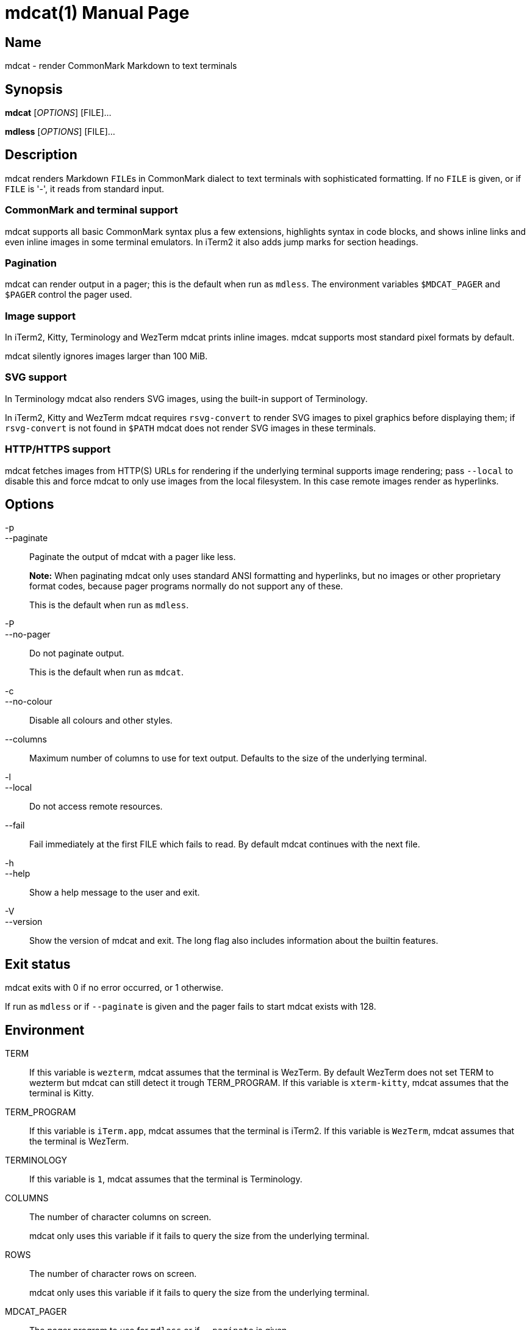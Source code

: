 = mdcat(1)
Sebastian Wiesner <sebastian@swsnr.de>
:doctype: manpage
:revnumber: 0.26.1
:revdate: 2022-02-12
:mansource: mdcat {revnumber}
:manmanual: mdcat

== Name

mdcat - render CommonMark Markdown to text terminals

== Synopsis

*mdcat* [_OPTIONS_] [FILE]...

*mdless* [_OPTIONS_] [FILE]...

== Description

mdcat renders Markdown ``FILE``s in CommonMark dialect to text terminals with sophisticated formatting.
If no `FILE` is given, or if `FILE` is '-', it reads from standard input.

=== CommonMark and terminal support

mdcat supports all basic CommonMark syntax plus a few extensions, highlights syntax in code blocks, and shows inline links and even inline images in some terminal emulators.
In iTerm2 it also adds jump marks for section headings.

=== Pagination

mdcat can render output in a pager; this is the default when run as `mdless`.
The environment variables `$MDCAT_PAGER` and `$PAGER` control the pager used.

=== Image support

In iTerm2, Kitty, Terminology and WezTerm mdcat prints inline images.
mdcat supports most standard pixel formats by default.

mdcat silently ignores images larger than 100 MiB.

=== SVG support

In Terminology mdcat also renders SVG images, using the built-in support of Terminology.

In iTerm2, Kitty and WezTerm mdcat requires `rsvg-convert` to render SVG images to pixel graphics before displaying them;
if `rsvg-convert` is not found in `$PATH` mdcat does not render SVG images in these terminals.

=== HTTP/HTTPS support

mdcat fetches images from HTTP(S) URLs for rendering if the underlying terminal supports image rendering;
pass `--local` to disable this and force mdcat to only use images from the local filesystem.
In this case remote images render as hyperlinks.

== Options

-p::
--paginate::
    Paginate the output of mdcat with a pager like less.
+
**Note:** When paginating mdcat only uses standard ANSI formatting and hyperlinks, but no images or other proprietary format codes, because pager programs normally do not support any of these.
+
This is the default when run as `mdless`.

-P::
--no-pager::
    Do not paginate output.
+
This is the default when run as `mdcat`.

-c::
--no-colour::
    Disable all colours and other styles.

--columns::
    Maximum number of columns to use for text output.
    Defaults to the size of the underlying terminal.

-l::
--local::
    Do not access remote resources.

--fail::
    Fail immediately at the first FILE which fails to read.
    By default mdcat continues with the next file.

-h::
--help::
    Show a help message to the user and exit.

-V::
--version::
    Show the version of mdcat and exit.
    The long flag also includes information about the builtin features.


== Exit status

mdcat exits with 0 if no error occurred, or 1 otherwise.

If run as `mdless` or if `--paginate` is given and the pager fails to start mdcat exists with 128.

== Environment

TERM::
    If this variable is `wezterm`, mdcat assumes that the terminal is WezTerm. By default WezTerm does not set TERM to wezterm but mdcat can still detect it trough TERM_PROGRAM.
    If this variable is `xterm-kitty`, mdcat assumes that the terminal is Kitty.

TERM_PROGRAM::
    If this variable is `iTerm.app`, mdcat assumes that the terminal is iTerm2.
    If this variable is `WezTerm`, mdcat assumes that the terminal is WezTerm.

TERMINOLOGY::
    If this variable is `1`, mdcat assumes that the terminal is Terminology.

COLUMNS::
    The number of character columns on screen.
+
mdcat only uses this variable if it fails to query the size from the underlying terminal.

ROWS::
    The number of character rows on screen.
+
mdcat only uses this variable if it fails to query the size from the underlying terminal.

MDCAT_PAGER::
    The pager program to use for `mdless` or if `--paginate` is given.
+
The pager program must support basic ANSI formatting sequences, like e.g. `less -R`.
+
The value of this variable is subject to shell-like word-splitting.
It is **not** subject to any kind of expansion or substitution (e.g. parameter expansion, process subsitution, etc.).
+
If set to an empty value, mdcat completely disables pagination.

PAGER::
    The pager program to use if `$MDCAT_PAGER` is unset.
+
Subject to the same rules as `$MDCAT_PAGER`.
+
If both `$PAGER` and `$MDCAT_PAGER` are unset use `less -R` as pager.

http_proxy::
https_proxy::
HTTPS_PROXY::
all_proxy::
ALL_PROXY::
    Proxies for HTTP, HTTPS, or both protocols, to use when fetching images.
+
Each variable provides the proxy for the corresponding protocol as URL, e.g. ``http://proxy.example.com:3128``.
+
The lowercase name takes precedence; note that `$http_proxy` deliberately has no uppercase variant.

no_proxy::
NO_PROXY::
    A comma-separated list of host/domain names or IP address not to use a proxy for.
+
Matches partial hostnames (e.g. `example.org` also disables proxy for `www.example.org`), but always at name boundaries.

RUST_LOG::
    Directives to configure output of tracing information.
+
See <https://docs.rs/tracing-subscriber/latest/tracing_subscriber/struct.EnvFilter.html#directives> for syntax details; use `RUST_LOG=trace` for complete debugging information, and `RUST_LOG=mdcat::render=trace` to trace rendering only.

== Conforming to

=== CommonMark support and extensions

mdcat supports version 0.29 of the https://spec.commonmark.org/[CommonMark Spec], plus https://github.github.com/gfm/#task-list-items-extension-[Task lists] and https://github.github.com/gfm/#strikethrough-extension-[strikethrough], through https://github.com/raphlinus/pulldown-cmark[pulldown-cmark].

mdcat does **not** yet support footnotes and https://github.github.com/gfm/#tables-extension-[tables].
mdcat parses HTML blocks and inline tags but does not apply special rendering; it prints HTML as is.

=== Terminal support

Unless `--no-colour` is given, mdcat translates CommonMark text into ANSI formatted text, with standard SGR formatting codes and hyperlinks.
It uses bold (SGR 1), italic (SGR 3) and strikethrough (SGR 9) formatting, and the standard 4-bit color sequences, as well as https://gist.github.com/egmontkob/eb114294efbcd5adb1944c9f3cb5feda[OSC 8] for hyperlinks.
It does not use 8-bit or 24-bit color sequences, though this may change in future releases.

Additionally, it uses proprietary escape code if it detects specific terminal emulators:

* https://iterm2.com/[iTerm2]: Inline images (https://iterm2.com/documentation-images.html[iTerm2 protocol]) and
https://iterm2.com/documentation-escape-codes.html[Marks].
* https://github.com/kovidgoyal/kitty[Kitty]: Inline images (https://sw.kovidgoyal.net/kitty/graphics-protocol.html[Kitty Graphics protocol]).
* http://terminolo.gy[Terminology]: Inline images (terminology protocol).
* https://wezfurlong.org/wezterm/[WezTerm]: Inline images (iTerm2 protocol, see above).

== Bugs

Please report bugs to https://codeberg.org/flausch/mdcat/issues.

Currently mdcat does not yet wrap text to column limits, and does not provide means to customize styles and colours.

== Examples

mdcat hello - world::
    Render markdown in `hello`, then from standard input, then from `world`.

mdless hello:: Render markdown from `mdless` through a pager.

== See also

*cat(1)*, *bat(1)*

== Copyright

Copyright Sebastian Wiesner <sebastian@swsnr.de> and contributors

Binaries are subject to the terms of the Mozilla Public License, v. 2.0.
See https://codeberg.org/flausch/mdcat/src/branch/main/LICENSE.

Most of the source is subject to the terms of the Mozilla Public License, v. 2.0, unless otherwise noted;
some files are subject to the terms of the Apache 2.0 license, see http://www.apache.org/licenses/LICENSE-2.0.
